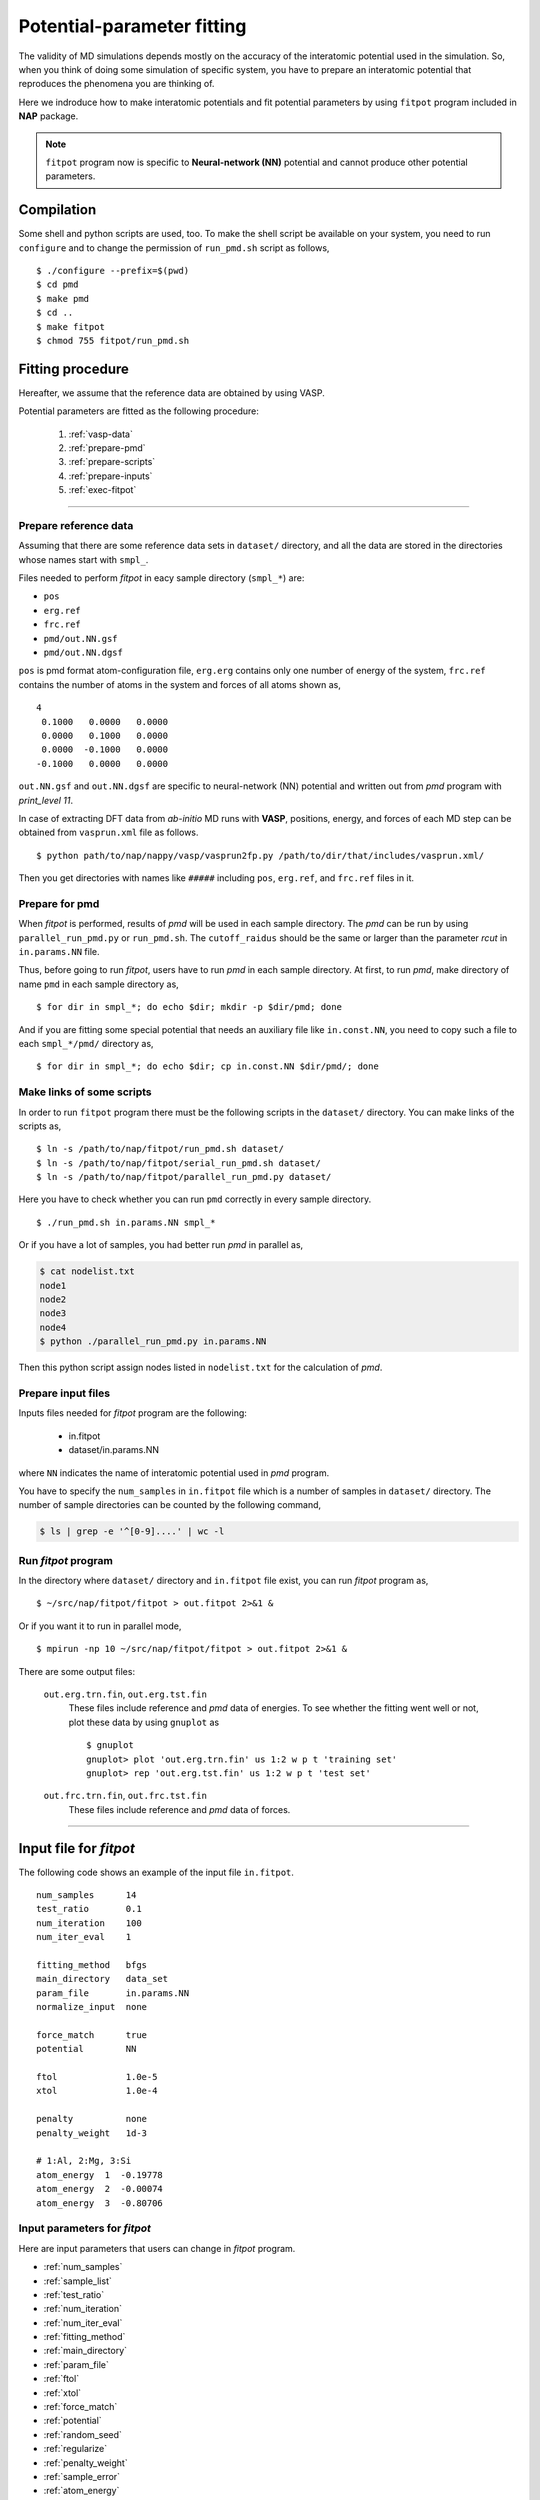 .. Manual for potential-parameter fitting program, fitpot

.. index:: fitpot

==================================================
Potential-parameter fitting
==================================================
The validity of MD simulations depends mostly on the accuracy of the interatomic potential used in the simulation.
So, when you think of doing some simulation of specific system, 
you have to prepare an interatomic potential that reproduces the phenomena you are thinking of.

Here we indroduce how to make interatomic potentials and fit potential parameters
by using ``fitpot`` program included in **NAP** package.

.. note::

   ``fitpot`` program now is specific to **Neural-network (NN)** potential and cannot produce other potential parameters.



Compilation
===============
Some shell and python scripts are used, too. 
To make the shell script be available on your system,
you need to run ``configure`` and to change the permission of ``run_pmd.sh`` script as follows,
::

  $ ./configure --prefix=$(pwd)
  $ cd pmd
  $ make pmd
  $ cd ..
  $ make fitpot
  $ chmod 755 fitpot/run_pmd.sh



Fitting procedure
=========================
Hereafter, we assume that the reference data are obtained by using VASP.

Potential parameters are fitted as the following procedure:

  #. :ref:`vasp-data`
  #. :ref:`prepare-pmd`
  #. :ref:`prepare-scripts`
  #. :ref:`prepare-inputs`
  #. :ref:`exec-fitpot`

-----------------

.. _vasp-data:

Prepare reference data
------------------------------
Assuming that there are some reference data sets in ``dataset/`` directory,
and all the data are stored in the directories whose names start with ``smpl_``.

Files needed to perform *fitpot* in eacy sample directory (``smpl_*``) are:

* ``pos``
* ``erg.ref``
* ``frc.ref``
* ``pmd/out.NN.gsf``
* ``pmd/out.NN.dgsf``

``pos`` is pmd format atom-configuration file, ``erg.erg`` contains only one number of energy of the system,
``frc.ref`` contains the number of atoms in the system and forces of all atoms shown as,
::

   4
    0.1000   0.0000   0.0000
    0.0000   0.1000   0.0000
    0.0000  -0.1000   0.0000
   -0.1000   0.0000   0.0000

``out.NN.gsf`` and ``out.NN.dgsf`` are specific to neural-network (NN) potential and written out from *pmd* program with `print_level 11`.

In case of extracting DFT data from *ab-initio* MD runs with **VASP**, positions, energy, and forces of each MD step 
can be obtained from ``vasprun.xml`` file as follows.
::

  $ python path/to/nap/nappy/vasp/vasprun2fp.py /path/to/dir/that/includes/vasprun.xml/


Then you get directories with names like ``#####`` including ``pos``, ``erg.ref``, and ``frc.ref`` files in it.

.. _prepare-pmd:

Prepare for pmd
---------------
When *fitpot* is performed, results of *pmd* will be used in each sample directory.
The *pmd* can be run by using ``parallel_run_pmd.py`` or ``run_pmd.sh``.
The ``cutoff_raidus`` should be the same or larger than the parameter *rcut* in ``in.params.NN`` file.

Thus, before going to run *fitpot*, users have to run *pmd* in each sample directory.
At first, to run *pmd*, make directory of name ``pmd`` in each sample directory as,
::

  $ for dir in smpl_*; do echo $dir; mkdir -p $dir/pmd; done

And if you are fitting some special potential that needs an auxiliary file like ``in.const.NN``, you need to copy such a file to each ``smpl_*/pmd/`` directory as,
::

  $ for dir in smpl_*; do echo $dir; cp in.const.NN $dir/pmd/; done


.. _prepare-scripts:

Make links of some scripts
-----------------------------------
In order to run ``fitpot`` program there must be the following scripts 
in the ``dataset/`` directory.
You can make links of the scripts as,
::

  $ ln -s /path/to/nap/fitpot/run_pmd.sh dataset/
  $ ln -s /path/to/nap/fitpot/serial_run_pmd.sh dataset/
  $ ln -s /path/to/nap/fitpot/parallel_run_pmd.py dataset/

Here you have to check whether you can run ``pmd`` correctly in every sample directory.
::

  $ ./run_pmd.sh in.params.NN smpl_*

Or if you have a lot of samples, you had better run *pmd* in parallel as,

.. code-block:: bash

  $ cat nodelist.txt
  node1
  node2
  node3
  node4
  $ python ./parallel_run_pmd.py in.params.NN

Then this python script assign nodes listed in ``nodelist.txt`` for the calculation of *pmd*.

.. _prepare-inputs:

Prepare input files
----------------------------------------
Inputs files needed for *fitpot* program are the following:

 * in.fitpot
 * dataset/in.params.NN

where ``NN`` indicates the name of interatomic potential used in *pmd* program.

You have to specify the ``num_samples`` in ``in.fitpot`` file 
which is a number of samples in ``dataset/`` directory.
The number of sample directories can be counted by the following command,

.. code-block:: bash

  $ ls | grep -e '^[0-9]....' | wc -l



.. _exec-fitpot:

Run *fitpot* program
------------------------------------
In the directory where ``dataset/`` directory and ``in.fitpot`` file exist,
you can run *fitpot* program as,
::

  $ ~/src/nap/fitpot/fitpot > out.fitpot 2>&1 &

Or if you want it to run in parallel mode,
::

  $ mpirun -np 10 ~/src/nap/fitpot/fitpot > out.fitpot 2>&1 &

There are some output files:

  ``out.erg.trn.fin``, ``out.erg.tst.fin``
      These files include reference and *pmd* data of energies.
      To see whether the fitting went well or not, plot these data by using ``gnuplot`` as
      ::
         
         $ gnuplot
         gnuplot> plot 'out.erg.trn.fin' us 1:2 w p t 'training set'
         gnuplot> rep 'out.erg.tst.fin' us 1:2 w p t 'test set'


  ``out.frc.trn.fin``, ``out.frc.tst.fin``
      These files include reference and *pmd* data of forces.


------------------------------

Input file for *fitpot*
================================

The following code shows an example of the input file ``in.fitpot``.
::

   num_samples      14
   test_ratio       0.1
   num_iteration    100
   num_iter_eval    1
   
   fitting_method   bfgs
   main_directory   data_set
   param_file       in.params.NN
   normalize_input  none
   
   force_match      true
   potential        NN

   ftol             1.0e-5
   xtol             1.0e-4
   
   penalty          none
   penalty_weight   1d-3
   
   # 1:Al, 2:Mg, 3:Si
   atom_energy  1  -0.19778
   atom_energy  2  -0.00074
   atom_energy  3  -0.80706




Input parameters for *fitpot*
----------------------------------------
Here are input parameters that users can change in *fitpot* program.

* :ref:`num_samples`
* :ref:`sample_list`
* :ref:`test_ratio`
* :ref:`num_iteration`
* :ref:`num_iter_eval`
* :ref:`fitting_method`
* :ref:`main_directory`
* :ref:`param_file`
* :ref:`ftol`
* :ref:`xtol`
* :ref:`force_match`
* :ref:`potential`
* :ref:`random_seed`
* :ref:`regularize`
* :ref:`penalty_weight`
* :ref:`sample_error`
* :ref:`atom_energy`
* :ref:`init_params`
* :ref:`init_params_sgm`
* :ref:`init_params_mu`
* :ref:`init_params_rs`
* :ref:`sgd_update`
* :ref:`sgd_batch_size`
* :ref:`sgd_rate0`

.. _num_samples:

num_samples
--------------------
Default: *no default*

Number of reference samples to be used for training and test.


.. _sample_list:

sample_list
--------------------
Default: *(blank)*

Path to the file that contains a list of samples to be used for training and test.
The format of the list file should be like,
::

   smpl_001
   smpl_002
   smpl_003
  ...

or with specifying which samples are training (1) or test (2) as,
::

   smpl_001  1
   smpl_002  2
   smpl_003  1
   ...

If whether training or test is specified in the list, `test_ratio` will be neglected.



.. _test_ratio:

test_ratio
--------------------
Default: *0.1*

The ratio of test data set :math:`r` within whole data set :math:`N`.
Thus the number of test data set is :math:`rN`, and the number of training data set is :math:`(1-r)N`.


.. _num_iteration:

num_iteration
--------------------
Default: *1*

Number of iterations of a minimization method.



.. _num_iter_eval:

num_iter_eval
--------------------
Test data set will be evaluated every *num_iter_eval* iterations.

Default: *1*


.. _fitting_method:

fitting_method
--------------------
Default: *test*

The method used to fit parameters to the sample data.
Available methods are the following:

*cg/CG* :
   Conjugate gradient algorithm which requires gradient information. **CG seems to be slower than BFGS and L-BFGS.**

*bfgs/BFGS* :
   Quasi-Newton method with BFGS. This requires gradient information.

*lbfgs/LBFGS* :
   Limited-memory version of BFGS. This requires gradient information.
   In case of optimizing a lot of parameters, this should be used instead of *BFGS*.

*check_grad* :
   Comparison of analytical derivative and numerical derivative.
   Use this to check the implemented analytical gradient.

*test/TEST* :
   Just calculate function L and gradient of L w.r.t. fitting parameters.



.. _main_directory:

main_directory
--------------------
Default: *dataset*

The directory that includes sample data. We call this ``dataset`` in the above instruction.

If you want to use ``..`` to specify the directory relative to the current working directory, e.g. ``../dataset``, you need to enclose with double-quotation marks like ``"../dataset"``.


.. _param_file:

param_file
--------------------
Default: *in.params.NN*

The name of the file that has parameter values in it. This is passed to ``pmd`` program.


.. _ftol:

ftol
-------
Default: *1.0e-5*

The tolerance of difference of the loss function value.

.. _xtol:

xtol
------
Default: *1.0e-4*

The tolerance of the change of variables which are optimized.
If either one of `ftol` or `xtol` is achieved, the optimization stops.


.. _force_match:

force_match
--------------------
Default: *False*

Whether or not to match forces. ( *True* or *False* )
It is highly recommended to match forces, since forces are important for molecular dynamics.



.. _potential:

potential
--------------------
Default: *NN*

The potential whose parameters you are going to fit.
Now only *NN* potential is available:

*NN*:
   Neural network potential


.. _random_seed:

random_seed
---------------
Default: *12345d0*

Initial random seed for the uniform random numbers used in the *fitpot*.
This mainly works to change the choice of training and test sets.

.. _regularize:

regularize
--------------------
Whether or not regularize bases obtained in *linreg* and *NN?* potentials. ( *True* or *False* )

Default: *False*


.. _penalty:

penalty
--------------------
Type of penalty term, *lasso* which is L1-norm penalty or *ridge* which is L2-norm penalty,
or *no* which means no penalty term.

Default: *no*



.. _penalty_weight:

penalty_weight
--------------------
The weight applied to the penalty term. This value also has to be determined through 
cross-validation scoring...

Default: *1.0*


.. _sample_error:

sample_error
------------------------------

Default: *0*

The number of samples whose errors are to be given. These errors appear at the denominators of energy and force in the evaluation function such that

.. math::

    \left( \frac{E^\mathrm{NN}-E^\mathrm{DFT}}{N_\mathrm{a}\varepsilon_\mathrm{e}}\right)^2 +\sum_i^{N_\mathrm{a}} \sum_\alpha^{xyz} \frac{1}{3N_\mathrm{a}}\left( \frac{F^\mathrm{NN}_{i\alpha} -F^\mathrm{DFT}_{i\alpha}}{\varepsilon_\mathrm{f}}\right)^2

If the difference between NN energy and DFT energy/force is lower than this value, this term becomes less than 1.0, which means the energy/force of the sample is thought to be converged.
The initial values of the errors are 0.001 (eV/atom) and 0.1 (eV/Ang) for energy and force, respectively.

There must be the same number of following entry lines as the above value which determine the errors of energy and force of each sample like the this,
::

  sample_error   2
      Al_fcc    0.001  0.2
      Al_bcc    0.001  0.2

The each entry has *entry_name*, *error of energy (eV/atom)* and *error of forces (eV/Ang)*.
The error values are applied to all the samples that contain *entry_name* in their directory names.

..
   .. _sample_weight:

   sample_weight
   --------------------
   Default: *False*

   Whether or not to apply weights to samples ( *True* or *False* ).




   .. _sample_weight_erg:

   sample_weight_erg
   --------------------
   Default: *1.0*

   Energy value :math:`E_\text{s}` in eV of the sample weight :math:`\exp (-\Delta E /E_\text{s})`.
   The :math:`\Delta E` is defined as the energy difference (per atom) from the most stable atomic energies.



.. _atom_energy:

atom_energy
--------------------
A DFT atomic energy that will be subtracted from the energies of sample structures.
Since the energy values of sample structures include the energies of atoms that are isolated 
in vacuum or gas phase.
The atomic energies of all atoms in the system should be specified in the following format:
::

  atom_energy   1   -0.808364
  atom_energy   2   -1.20934

where the first argument is species-ID and the second is the atomic energy of the species.

Default: *0.0*


--------------

.. _init_params:

init_params
--------------------
Default: *read*

Whether the paramters to be optimized are read from the file or initialized.

*read*:
   Read parameters from the file.

*gaussian*:
   Parameters are initialized with Gaussian distribution according *init_params_sgm* and *init_params_mu*.


.. _init_params_sgm:

init_params_sgm
--------------------
Default: *1d0*

Variance of Gaussian distribution of the initial values for parameters.


.. _init_params_mu:

init_params_mu
--------------------
Default: *0d0*

Mean value of Gaussian distribution of the initial values for parameters.

.. _init_params_rs:

init_params_rs
--------------------
Default: *12345.0*

Random seed for the initialization of parameters.
This random seed is only used for this purpose and does not affect random seed for the choice of 
training and test sets, which is affected by :ref:`random_seed`.


------------

.. _sgd_update:

sgd_update
-------------
Default: *adadelta*

Method of update in **stochastic gradient decent (SGD)**.

.. _sgd_batch_size:


sgd_batch_size
-----------------
Default: *1*

Batch size per parallel node for SGD.


.. _sgd_rate0:

sgd_rate0
-----------
Default: *1.0*

Initial value of coefficient used for update in SGD.

